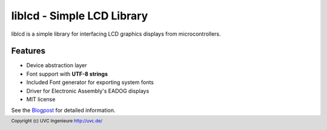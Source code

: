 ***************************
liblcd - Simple LCD Library
***************************

liblcd is a simple library for interfacing LCD graphics displays from
microcontrollers.

.. image:: https://raw.github.com/uvc-ingenieure/liblcd/master/images/cordi-utf8.jpg

========
Features
========

* Device abstraction layer
* Font support with **UTF-8 strings**
* Included Font generator for exporting system fonts
* Driver for Electronic Assembly's EADOG displays
* MIT license

See the `Blogpost <http://uvc.de/posts/liblcd-graphics-library-with-font-generator.html>`_
for detailed information.

.. footer:: Copyright (c) UVC Ingenieure http://uvc.de/

